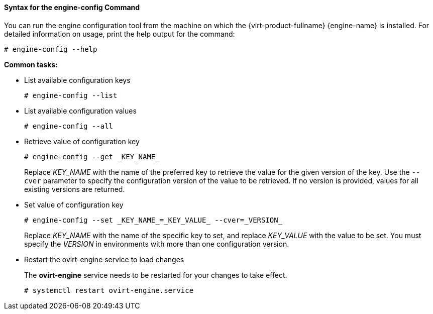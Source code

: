 [id="Syntax_for_the_engine-config_Command"]
==== Syntax for the engine-config Command

You can run the engine configuration tool from the machine on which the {virt-product-fullname} {engine-name} is installed. For detailed information on usage, print the help output for the command: 

[source,terminal]
----
# engine-config --help
----


*Common tasks:*

* List available configuration keys 
+
[source,terminal]
----
# engine-config --list
----

* List available configuration values
+
[source,terminal]
----
# engine-config --all
----

* Retrieve value of configuration key
+
[source,terminal]
----
# engine-config --get _KEY_NAME_
----
+
Replace _KEY_NAME_ with the name of the preferred key to retrieve the value for the given version of the key. Use the `--cver` parameter to specify the configuration version of the value to be retrieved. If no version is provided, values for all existing versions are returned.

* Set value of configuration key
+
[source,terminal]
----
# engine-config --set _KEY_NAME_=_KEY_VALUE_ --cver=_VERSION_
----
+
Replace _KEY_NAME_ with the name of the specific key to set, and replace _KEY_VALUE_ with the value to be set. You must specify the _VERSION_ in environments with more than one configuration version.

* Restart the ovirt-engine service to load changes
+
The *ovirt-engine* service needs to be restarted for your changes to take effect. 
+
[source,terminal]
----
# systemctl restart ovirt-engine.service
----
